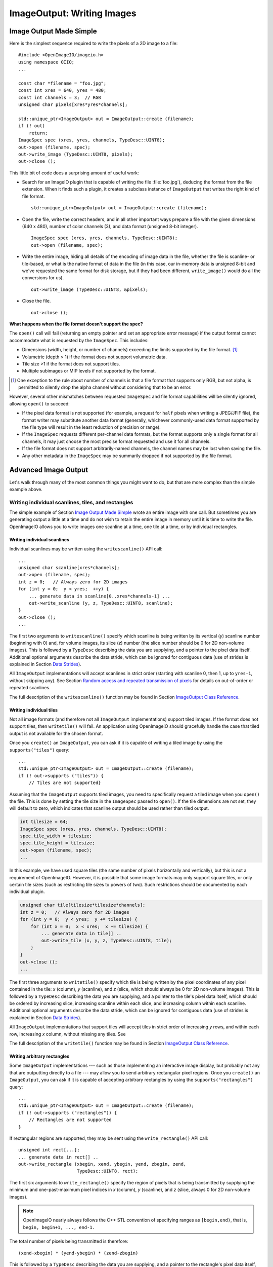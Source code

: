 .. _chap-imageoutput:

ImageOutput: Writing Images
###########################

Image Output Made Simple
========================

Here is the simplest sequence required to write the pixels of a 2D image
to a file::

    #include <OpenImageIO/imageio.h>
    using namespace OIIO;
    ...

    const char *filename = "foo.jpg";
    const int xres = 640, yres = 480;
    const int channels = 3;  // RGB
    unsigned char pixels[xres*yres*channels];

    std::unique_ptr<ImageOutput> out = ImageOutput::create (filename);
    if (! out)
        return;
    ImageSpec spec (xres, yres, channels, TypeDesc::UINT8);
    out->open (filename, spec);
    out->write_image (TypeDesc::UINT8, pixels);
    out->close ();

This little bit of code does a surprising amount of useful work:

* Search for an ImageIO plugin that is capable of writing the file
  :file:`foo.jpg`), deducing the format from the file extension.  When it
  finds such a plugin, it creates a subclass instance of ``ImageOutput``
  that writes the right kind of file format.
  ::
      std::unique_ptr<ImageOutput> out = ImageOutput::create (filename);

* Open the file, write the correct headers, and in all other important ways
  prepare a file with the given dimensions (640 x 480), number of color
  channels (3), and data format (unsigned 8-bit integer).
  ::
      ImageSpec spec (xres, yres, channels, TypeDesc::UINT8);
      out->open (filename, spec);

* Write the entire image, hiding all details of the encoding of image data
  in the file, whether the file is scanline- or tile-based, or what is the
  native format of data in the file (in this case, our in-memory data is
  unsigned 8-bit and we've requested the same format for disk storage, but
  if they had been different, ``write_image()`` would do all the conversions
  for us).
  ::
        out->write_image (TypeDesc::UINT8, &pixels);

* Close the file.
  ::
       out->close ();


**What happens when the file format doesn't support the spec?**

The ``open()`` call will fail (returning an empty pointer and set an
appropriate error message) if the output format cannot accommodate what is
requested by the ``ImageSpec``. This includes:

* Dimensions (width, height, or number of channels) exceeding the limits
  supported by the file format.  [#]_
* Volumetric (depth > 1) if the format does not support volumetric data.
* Tile size >1 if the format does not support tiles.
* Multiple subimages or MIP levels if not supported by the format.

.. [#] One exception to the rule about
       number of channels is that a file format that supports only RGB, but
       not alpha, is permitted to silently drop the alpha channel without
       considering that to be an error.

However, several other mismatches between requested ``ImageSpec`` and file
format capabilities will be silently ignored, allowing ``open()`` to
succeed:

* If the pixel data format is not supported (for example, a request for
  ``half`` pixels when writing a JPEG/JFIF file), the format writer
  may substitute another data format (generally, whichever commonly-used
  data format supported by the file type will result in the least reduction
  of precision or range).
* If the ``ImageSpec`` requests different per-channel data formats, but
  the format supports only a single format for all channels, it may just
  choose the most precise format requested and use it for all channels.
* If the file format does not support arbitrarily-named channels, the
  channel names may be lost when saving the file.
* Any other metadata in the ``ImageSpec`` may be summarily dropped if not
  supported by the file format.



Advanced Image Output
=============================

Let's walk through many of the most common things you might want to do, but
that are more complex than the simple example above.

Writing individual scanlines, tiles, and rectangles
----------------------------------------------------

The simple example of Section `Image Output Made Simple`_ wrote an entire
image with one call.  But sometimes you are generating output a little at a
time and do not wish to retain the entire image in memory until it is time
to write the file.  OpenImageIO allows you to write images one scanline at a
time, one tile at a time, or by individual rectangles.

Writing individual scanlines
^^^^^^^^^^^^^^^^^^^^^

Individual scanlines may be written using the ``writescanline()`` API call::

    ...
    unsigned char scanline[xres*channels];
    out->open (filename, spec);
    int z = 0;   // Always zero for 2D images
    for (int y = 0;  y < yres;  ++y) {
        ... generate data in scanline[0..xres*channels-1] ...
        out->write_scanline (y, z, TypeDesc::UINT8, scanline);
    }
    out->close ();
    ...

The first two arguments to ``writescanline()`` specify which scanline is
being written by its vertical (*y*) scanline number (beginning with 0)
and, for volume images, its slice (*z*) number (the slice number should
be 0 for 2D non-volume images).  This is followed by a ``TypeDesc``
describing the data you are supplying, and a pointer to the pixel data
itself.  Additional optional arguments describe the data stride, which
can be ignored for contiguous data (use of strides is explained in
Section `Data Strides`_).

All ``ImageOutput`` implementations will accept scanlines in strict order
(starting with scanline 0, then 1, up to ``yres-1``, without skipping
any).  See Section `Random access and repeated transmission of pixels`_ for details
on out-of-order or repeated scanlines.

The full description of the ``writescanline()`` function may be found
in Section `ImageOutput Class Reference`_.

Writing individual tiles
^^^^^^^^^^^^^^^^^^^^^

Not all image formats (and therefore not all ``ImageOutput``
implementations) support tiled images.  If the format does not support
tiles, then ``writetile()`` will fail.  An application using OpenImageIO
should gracefully handle the case that tiled output is not available for
the chosen format.

Once you ``create()`` an ``ImageOutput``, you can ask if it is capable
of writing a tiled image by using the ``supports("tiles")`` query::

    ...
    std::unique_ptr<ImageOutput> out = ImageOutput::create (filename);
    if (! out->supports ("tiles")) {
        // Tiles are not supported}
    

Assuming that the ``ImageOutput`` supports tiled images, you need to
specifically request a tiled image when you ``open()`` the file.  This
is done by setting the tile size in the ``ImageSpec`` passed
to ``open()``.  If the tile dimensions are not set, they will default
to zero, which indicates that scanline output should be used rather than
tiled output.

.. code-block:: cpp

    int tilesize = 64;
    ImageSpec spec (xres, yres, channels, TypeDesc::UINT8);
    spec.tile_width = tilesize;
    spec.tile_height = tilesize;
    out->open (filename, spec);
    ...

In this example, we have used square tiles (the same number of pixels
horizontally and vertically), but this is not a requirement of OpenImageIO.
However, it is possible that some image formats may only support square
tiles, or only certain tile sizes (such as restricting tile sizes to
powers of two).  Such restrictions should be documented by each
individual plugin.

.. code-block:: cpp

    unsigned char tile[tilesize*tilesize*channels];
    int z = 0;   // Always zero for 2D images
    for (int y = 0;  y < yres;  y += tilesize) {
        for (int x = 0;  x < xres;  x += tilesize) {
            ... generate data in tile[] ..
            out->write_tile (x, y, z, TypeDesc::UINT8, tile);
        }
    }
    out->close ();
    ...

The first three arguments to ``writetile()`` specify which tile is being
written by the pixel coordinates of any pixel contained in the tile: *x*
(column), *y* (scanline), and *z* (slice, which should always be 0 for 2D
non-volume images).  This is followed by a ``TypeDesc`` describing the data
you are supplying, and a pointer to the tile's pixel data itself, which
should be ordered by increasing slice, increasing scanline within each
slice, and increasing column within each scanline. Additional optional
arguments describe the data stride, which can be ignored for contiguous data
(use of strides is explained in Section `Data Strides`_).

All ``ImageOutput`` implementations that support tiles will accept tiles in
strict order of increasing *y* rows, and within each row, increasing *x*
column, without missing any tiles.  See

The full description of the ``writetile()`` function may be found
in Section `ImageOutput Class Reference`_.

Writing arbitrary rectangles
^^^^^^^^^^^^^^^^^^^^^

Some ``ImageOutput`` implementations --- such as those implementing an
interactive image display, but probably not any that are outputting
directly to a file --- may allow you to send arbitrary rectangular pixel
regions.  Once you ``create()`` an ``ImageOutput``, you can ask if it is
capable of accepting arbitrary rectangles by using the
``supports("rectangles")`` query::

    ...
    std::unique_ptr<ImageOutput> out = ImageOutput::create (filename);
    if (! out->supports ("rectangles")) {
        // Rectangles are not supported
    }

If rectangular regions are supported, they may be sent using
the ``write_rectangle()`` API call::

    unsigned int rect[...];
    ... generate data in rect[] ..
    out->write_rectangle (xbegin, xend, ybegin, yend, zbegin, zend,
                          TypeDesc::UINT8, rect);

The first six arguments to ``write_rectangle()`` specify the region of
pixels that is being transmitted by supplying the minimum and one-past-maximum
pixel indices in *x* (column), *y* (scanline), and *z* (slice, always 0
for 2D non-volume images).

.. note:: OpenImageIO nearly always follows the C++ STL convention of
          specifying ranges as ``[begin,end)``, that is, ``begin, begin+1,
          ..., end-1.``

The total number of pixels being transmitted is therefore::

        (xend-xbegin) * (yend-ybegin) * (zend-zbegin)

This is followed by a ``TypeDesc`` describing the data you are supplying,
and a pointer to the rectangle's pixel data itself, which should be ordered
by increasing slice, increasing scanline within each slice, and increasing
column within each scanline.  Additional optional arguments describe the
data stride, which can be ignored for contiguous data (use of strides is
explained in Section `Data Strides`_).


Converting pixel data types
-------------------------

The code examples of the previous sections all assumed that your
internal pixel data is stored as unsigned 8-bit integers (i.e., 0-255
range).  But OpenImageIO is significantly more flexible.

You may request that the output image pixels be stored in any of several
data types.  This is done by setting the ``format`` field of the
``ImageSpec`` prior to calling ``open``.  You can do this upon
construction of the ``ImageSpec``, as in the following example
that requests a spec that stores pixel values as 16-bit unsigned integers::

    ImageSpec spec (xres, yres, channels, TypeDesc::UINT16);

Or, for an ``ImageSpec`` that has already been constructed, you may reset
its format using the ``set_format()`` method.

.. code-block:: cpp

    ImageSpec spec (...);
    spec.set_format (TypeDesc::UINT16);

Note that resetting the pixel data type must be done *before* passing the
spec to ``open()``, or it will have no effect on the file.

Individual file formats, and therefore ``ImageOutput`` implementations, may
only support a subset of the pixel data types understood by the OpenImageIO
library. Each ``ImageOutput`` plugin implementation should document which
data formats it supports.  An individual ``ImageOutput`` implementation is
expected to always succeed, but if the file format does not support the
requested pixel data type, it is expected to choose a data type that is
supported, usually the data type that best preserves the precision and range
of the originally-requested data type.

The conversion from floating-point formats to integer formats (or from
higher to lower integer, which is done by first converting to float) is
always done by rescaling the value so that 0.0 maps to integer 0 and 1.0 to
the maximum value representable by the integer type, then rounded to an
integer value for final output.  Here is the code that implements this
transformation (``T`` is the final output integer type)::

    float value = quant_max * input;
    T output = (T) clamp ((int)(value + 0.5), quant_min, quant_max);

Quantization limits for each integer type is as follows:

============== ============= ============
  Data Format    **min**       **max**
============== ============= ============
  ``UINT8``               0          255
  ``INT8``             -128          127
  ``UINT16``              0        65535
  ``INT16``          -32768        32767
  ``UINT``                0   4294967295
  ``INT``       -2147483648   2147483647
============== ============= ============


Note that the default is to use the entire positive range of each integer
type to represent the floating-point (0.0 - 1.0) range. Floating-point types
do not attempt to remap values, and do not clamp (except to their full
floating-point range).


It is not required that the pixel data passed to ``writeimage()``,
``writescanline()``, ``writetile()``, or ``write_rectangle()`` actually be
in the same data type as that requested as the native pixel data type of the
file. You can fully mix and match data you pass to the various "write"
routines and OpenImageIO will automatically convert from the internal format
to the native file format.  For example, the following code will open a TIFF
file that stores pixel data as 16-bit unsigned integers (values ranging from
0 to 65535), compute internal pixel values as floating-point values, with
``writeimage()`` performing the conversion automatically::

    std::unique_ptr<ImageOutput> out = ImageOutput::create ("myfile.tif");
    ImageSpec spec (xres, yres, channels, TypeDesc::UINT16);
    out->open (filename, spec);
    ...
    float pixels [xres*yres*channels];
    ...
    out->write_image (TypeDesc::FLOAT, pixels);


Note that ``writescanline()``, ``writetile()``, and ``write_rectangle()``
have a parameter that works in a corresponding manner.


Data Strides
-------------------------

In the preceeding examples, we have assumed that the block of data being
passed to the "write" functions are *contiguous*, that is:

* each pixel in memory consists of a number of data values equal to
  the declared number of channels that are being written to the file;
* successive column pixels within a row directly follow each other in
  memory, with the first channel of pixel *x* immediately following
  last channel of pixel ``x-1`` of the same row;
* for whole images, tiles or rectangles, the data for each row
  immediately follows the previous one in memory (the first pixel of row
  *y* immediately follows the last column of row ``y-1``);
* for 3D volumetric images, the first pixel of slice *z* immediately
  follows the last pixel of of slice ``z-1``.

Please note that this implies that data passed to ``writetile()`` be
contiguous in the shape of a single tile (not just an offset into a whole
image worth of pixels), and that data passed to ``write_rectangle()`` be
contiguous in the dimensions of the rectangle.

The ``writescanline()`` function takes an optional ``xstride`` argument, and
the ``writeimage()``, ``writetile()``, and ``write_rectangle()`` functions
take optional ``xstride``, ``ystride``, and ``zstride`` values that describe
the distance, in *bytes*, between successive pixel columns, rows, and
slices, respectively, of the data you are passing. For any of these values
that are not supplied, or are given as the special constant ``AutoStride``,
contiguity will be assumed.

By passing different stride values, you can achieve some surprisingly
flexible functionality.  A few representative examples follow:

* Flip an image vertically upon writing, by using negative *y* stride::

    unsigned char pixels[xres*yres*channels];
    int scanlinesize = xres * channels * sizeof(pixels[0]);
    ...
    out->write_image (TypeDesc::UINT8,
                      (char *)pixels+(yres-1)*scanlinesize, // offset to last
                      AutoStride,                  // default x stride
                      -scanlinesize,               // special y stride
                      AutoStride);                 // default z stride

* Write a tile that is embedded within a whole image of pixel data, rather
  than having a one-tile-only memory layout::

    unsigned char pixels[xres*yres*channels];
    int pixelsize = channels * sizeof(pixels[0]);
    int scanlinesize = xres * pixelsize;
    ...
    out->write_tile (x, y, 0, TypeDesc::UINT8,
                     (char *)pixels + y*scanlinesize + x*pixelsize,
                     pixelsize,
                     scanlinesize);

* Write only a subset of channels to disk.  In this example, our internal
  data layout consists of 4 channels, but we write just channel 3 to disk as
  a one-channel image::

    // In-memory representation is 4 channel
    const int xres = 640, yres = 480;
    const int channels = 4;  // RGBA
    const int channelsize = sizeof(unsigned char);
    unsigned char pixels[xres*yres*channels];

    // File representation is 1 channel
    std::unique_ptr<ImageOutput> out = ImageOutput::create (filename);
    ImageSpec spec (xres, yres, 1, TypeDesc::UINT8);
    out->open (filename, spec);

    // Use strides to write out a one-channel "slice" of the image
    out->write_image (TypeDesc::UINT8,
                      (char *)pixels+3*channelsize, // offset to chan 3
                      channels*channelsize,         // 4 channel x stride
                      AutoStride,                   // default y stride
                      AutoStride);                  // default z stride
    ...


Please consult Section `ImageOutput Class Reference`_ for detailed
descriptions of the stride parameters to each "write" function.


Writing a crop window or overscan region
-------------------------

The ``ImageSpec`` fields ``width``, ``height``, and ``depth``
describe the dimensions of the actual pixel data.

At times, it may be useful to also describe an abstract *full* or
*display* image window, whose position and size may not correspond
exactly to the data pixels.  For example, a pixel data window that is a
subset of the full display window might indicate a *crop* window; a
pixel data window that is a superset of the full display window might
indicate *overscan* regions (pixels defined outside the eventual
viewport).

The ``ImageSpec`` fields ``full_width``, ``full_height``, and
``full_depth`` describe the dimensions of the full display
window, and ``full_x``, ``full_y``, ``full_z`` describe its
origin (upper left corner).  The fields ``x``, ``y``, ``z``
describe the origin (upper left corner)
of the pixel data.

These fields collectively describe an abstract full display image ranging
from [``full_x`` ... ``full_x+full_width-1``] horizontally, [``full_y`` ...
``full_y+full_height-1``] vertically, and [``full_z`` ...
``full_z+full_depth-1``] in depth (if it is a 3D volume), and actual pixel
data over the pixel coordinate range [``x`` ... ``x+width-1``] horizontally,
[``y`` ... ``y+height-1``] vertically, and [``z`` ... ``z+depth-1``] in
depth (if it is a volume).

Not all image file formats have a way to describe display windows.  An
``ImageOutput`` implementation that cannot express display windows will
always write out the ``width * height`` pixel data, may
upon writing lose information about offsets or crop windows.

Here is a code example that opens an image file that will contain a 32x32
pixel crop window within an abstract 640 x 480 full size image.
Notice that the pixel indices (column, scanline, slice) passed to the
"write" functions are the coordinates relative to the full image, not
relative to the crop widow, but the data pointer passed to the "write"
functions should point to the beginning of the actual pixel data being
passed (not the the hypothetical start of the full data, if it was all
present).

.. code-block:: cpp

    int fullwidth = 640, fulllength = 480; // Full display image size
    int cropwidth = 16, croplength = 16;  // Crop window size
    int xorigin = 32, yorigin = 128;      // Crop window position
    unsigned char pixels [cropwidth * croplength * channels]; // Crop size!
    ...
    std::unique_ptr<ImageOutput> out = ImageOutput::create (filename);
    ImageSpec spec (cropwidth, croplength, channels, TypeDesc::UINT8);
    spec.full_x = 0;
    spec.full_y = 0;
    spec.full_width = fullwidth;
    spec.full_length = fulllength;
    spec.x = xorigin;
    spec.y = yorigin;
    out->open (filename, spec);
    ...
    int z = 0;   // Always zero for 2D images
    for (int y = yorigin;  y < yorigin+croplength;  ++y) {
        out->write_scanline (y, z, TypeDesc::UINT8,
                             (y-yorigin)*cropwidth*channels);
    }
    out->close ();



Writing metadata
-------------------------

The ``ImageSpec`` passed to ``open()`` can specify all the common
required properties that describe an image: data format, dimensions,
number of channels, tiling.  However, there may be a variety of
additional *metadata* that should be carried along with the
image or saved in the file.

.. note:: *Metadata* refers to data about data, in this case, data about the
          image that goes beyond the pixel values and description thereof.

The remainder of this section explains how to store additional metadata
in the ``ImageSpec``.  It is up to the ``ImageOutput`` to store these
in the file, if indeed the file format is able to accept the data.
Individual ``ImageOutput`` implementations should document which metadata
they respect.

Channel names
^^^^^^^^^^^^^^^^^^^^^

In addition to specifying the number of color channels, it is also possible
to name those channels.  Only a few ``ImageOutput`` implementations have a
way of saving this in the file, but some do, so you may as well do it if you
have information about what the channels represent.

By convention, channel names for red, green, blue, and alpha (or a main
image) should be named ``"R"``, ``"G"``, ``"B"``, and ``"A"``,
respectively.  Beyond this guideline, however, you can use any names you
want.

The ``ImageSpec`` has a vector of strings called ``channelnames``.  Upon
construction, it starts out with reasonable default values.  If you use it
at all, you should make sure that it contains the same number of strings as
the number of color channels in your image.  Here is an example::

        int channels = 4;
        ImageSpec spec (width, length, channels, TypeDesc::UINT8);
        spec.channelnames.clear ();
        spec.channelnames.push_back ("R");
        spec.channelnames.push_back ("G");
        spec.channelnames.push_back ("B");
        spec.channelnames.push_back ("A");

Here is another example in which custom channel names are used to label the
channels in an 8-channel image containing beauty pass RGB, per-channel
opacity, and texture s,t coordinates for each pixel.

.. code-block::

        int channels = 8;
        ImageSpec spec (width, length, channels, TypeDesc::UINT8);
        spec.channelnames.clear ();
        spec.channelnames.push_back ("R");
        spec.channelnames.push_back ("G");
        spec.channelnames.push_back ("B");
        spec.channelnames.push_back ("opacityR");
        spec.channelnames.push_back ("opacityG");
        spec.channelnames.push_back ("opacityB");
        spec.channelnames.push_back ("texture_s");
        spec.channelnames.push_back ("texture_t");

The main advantage to naming color channels is that if you are saving to
a file format that supports channel names, then any application that
uses OpenImageIO to read the image back has the option to retain those
names and use them for helpful purposes.  For example, the :file:`iv`
image viewer will display the channel names when viewing individual
channels or displaying numeric pixel values in ``pixel view'' mode.


Specially-designated channels
^^^^^^^^^^^^^^^^^^^^^

The ``ImageSpec`` contains two fields, ``alpha_channel`` and ``z_channel``,
which can be used to designate which channel indices are used for alpha and
*z* depth, if any.  Upon construction, these are both set to ``-1``,
indicating that it is not known which channels are alpha or depth.  Here is
an example of setting up a 5-channel output that represents RGBAZ::

    int channels = 5;
    ImageSpec spec (width, length, channels, format);
    spec.channelnames.clear();
    spec.channelnames.push_back ("R");
    spec.channelnames.push_back ("G");
    spec.channelnames.push_back ("B");
    spec.channelnames.push_back ("A");
    spec.channelnames.push_back ("Z");
    spec.alpha_channel = 3;
    spec.z_channel = 4;

There are advantages to designating the alpha and depth channels in this
manner: Some file formats may require that these channels be stored in a
particular order, with a particular precision, or the ``ImageOutput`` may in
some other way need to know about these special channels.

Arbitrary metadata
^^^^^^^^^^^^^^^^^^^^^

For all other metadata that you wish to save in the file, you can attach the
data to the ``ImageSpec`` using the ``attribute()`` methods. These come in
polymorphic varieties that allow you to attach an attribute name and a value
consisting of a single ``int``, ``unsigned int``, ``float``, ``char*``, or
``std::string``, as shown in the following examples::

        ImageSpec spec (...);
        ...

        unsigned int u = 1;
        spec.attribute ("Orientation", u);

        float x = 72.0;
        spec.attribute ("dotsize", f);

        std::string s = "Fabulous image writer 1.0";
        spec.attribute ("Software", s);

These are convenience routines for metadata that consist of a single value
of one of these common types.  For other data types, or more complex
arrangements, you can use the more general form of ``attribute()``, which
takes arguments giving the name, type (as a ``TypeDesc``), number of values
(1 for a single value, >1 for an array), and then a pointer to the data
values.  For example,

.. code-block::

        ImageSpec spec (...);

        // Attach a 4x4 matrix to describe the camera coordinates
        float mymatrix[16] = { ... };
        spec.attribute ("worldtocamera", TypeMatrix, &mymatrix);

        // Attach an array of two floats giving the CIE neutral color
        float neutral[2] = { ... };
        spec.attribute ("adoptedNeutral", TypeDesc(TypeDesc::FLOAT, 2), &neutral);


In general, most image file formats (and therefore most ``ImageOutput``
implementations) are aware of only a small number of name/value pairs
that they predefine and will recognize.  Some file formats (OpenEXR,
notably) do accept arbitrary user data and save it in the image file.
If an ``ImageOutput`` does not recognize your metadata and does not support
arbitrary metadata, that metadatum will be silently ignored and will not
be saved with the file.

Each individual ``ImageOutput`` implementation should document the names,
types, and meanings of all metadata attributes that they understand.


Color space hints
^^^^^^^^^^^^^^^^^^^^^

We certainly hope that you are using only modern file formats that
support high precision and extended range pixels (such as OpenEXR) and
keeping all your images in a linear color space.  But you may have to
work with file formats that dictate the use of nonlinear color values.
This is prevalent in formats that store pixels only as 8-bit values,
since 256 values are not enough to linearly represent colors without
banding artifacts in the dim values.

Since this can (and probably will) happen, we have a convention
for explaining what color space your image pixels are
in.  Each individual ``ImageOutput`` should document how it uses this (or
not).

The ``ImageSpec::extra_attribs`` field should store metadata that reveals
the color space of the pixels you are sending the ImageOutput (see Section
`Color information metadata`_ for explanations of particular values).

The color space hints only describe color channels.  You should always pass
alpha, depth, or other non-color channels with linear values.

Here is a simple example of setting up the ``ImageSpec`` when you know that
the pixel values you are writing are linear::

    ImageSpec spec (width, length, channels, format);
    spec.attribute ("oiio:ColorSpace", "Linear");
    ...


If a particular ``ImageOutput`` implementation is required (by the rules of
the file format it writes) to have pixels in a particular color space,
then it should try to convert the color values of your image to the right color
space if it is not already in that space.  For example, JPEG images
must be in sRGB space, so if you declare your pixels to be ``"Linear"``,
the JPEG ``ImageOutput`` will convert to sRGB.

If you leave the ``"oiio:ColorSpace"`` unset, the values will not be
transformed, since the plugin can't be sure that it's not in the correct
space to begin with.



Random access and repeated transmission of pixels
-------------------------

All ``ImageOutput`` implementations that support scanlines and tiles should
write pixels in strict order of increasing *z* slice, increasing *y*
scanlines/rows within each slice, and increasing *x* column within each row.
It is generally not safe to skip scanlines or tiles, or transmit them out of
order, unless the plugin specifically advertises that it supports random
access or rewrites, which may be queried using::

    std::unique_ptr<ImageOutput> out = ImageOutput::create (filename);
    if (out->supports ("random_access"))
        ...

Similarly, you should assume the plugin will not correctly
handle repeated transmissions of a scanline or tile that has already
been sent, unless it advertises that it supports rewrites, which may be
queried using::

    if (out->supports ("rewrite"))
        ...



Multi-image files
-------------------------

Some image file formats support storing multiple images within a single
file.  Given a created ``ImageOutput``, you can query whether multiple
images may be stored in the file::

        std::unique_ptr<ImageOutput> out = ImageOutput::create (filename);
        if (out->supports ("multiimage"))
            ...

Some image formats allow you to do the initial ``open()`` call without
declaring the specifics of the subimages, and simply append subimages as you
go.  You can detect this by checking

.. code-block::

        if (out->supports ("appendsubimage"))
            ...


In this case, all you have to do is, after writing all the pixels of one
image but before calling ``close()``, call ``open()`` again for the next
subimage and pass ``AppendSubimage`` as the value for the *mode* argument
(see Section `ImageOutput Class Reference`_ for the full technical
description of the arguments to ``open()``).  The ``close()`` routine is
called just once, after all subimages are completed.  Here is an example::

    const char *filename = "foo.tif";
    int nsubimages;     // assume this is set
    ImageSpec specs[];  // assume these are set for each subimage
    unsigned char *pixels[]; // assume a buffer for each subimage

    // Create the ImageOutput
    std::unique_ptr<ImageOutput> out = ImageOutput::create (filename);

    // Be sure we can support subimages
    if (subimages > 1 &&  (! out->supports("multiimage") ||
                           ! out->supports("appendsubimage"))) {
        std::cerr << "Does not support appending of subimages\n";
        return;
    }

    // Use Create mode for the first level.
    ImageOutput::OpenMode appendmode = ImageOutput::Create;

    // Write the individual subimages
    for (int s = 0;  s < nsubimages;  ++s) {
        out->open (filename, specs[s], appendmode);
        out->write_image (TypeDesc::UINT8, pixels[s]);
        // Use AppendSubimage mode for subsequent levels
        appendmode = ImageOutput::AppendSubimage;
    }
    out->close ();

On the other hand, if ``out->supports("appendsubimage")`` returns
``false``, then you must use a different ``open()`` variety that
allows you to declare the number of subimages and their specifications
up front.

Below is an example of how to write a multi-subimage file, assuming that
you know all the image specifications ahead of time.  This should be
safe for any file format that supports multiple subimages, regardless of
whether it supports appending, and thus is the preferred method for
writing subimages, assuming that you are able to know the number and
specification of the subimages at the time you first open the file.

.. code-block::

    const char *filename = "foo.tif";
    int nsubimages;     // assume this is set
    ImageSpec specs[];  // assume these are set for each subimage
    unsigned char *pixels[]; // assume a buffer for each subimage

    // Create the ImageOutput
    std::unique_ptr<ImageOutput> out = ImageOutput::create (filename);

    // Be sure we can support subimages
    if (subimages > 1 && ! out->supports ("multiimage")) {
        std::cerr << "Cannot write multiple subimages\n";
        return;
    }

    // Open and declare all subimages
    out->open (filename, nsubimages, specs);

    // Write the individual subimages
    for (int s = 0;  s < nsubimages;  ++s) {
        if (s > 0)  // Not needed for the first, which is already open
            out->open (filename, specs[s], ImageInput::AppendSubimage);
        out->write_image (TypeDesc::UINT8, pixels[s]);
    }
    out->close ();


In both of these examples, we have used ``writeimage()``, but of course
``writescanline()``, ``writetile()``, and ``write_rectangle()`` work as you
would expect, on the current subimage.


.. _sec-imageoutput-mipmap:

MIP-maps
-------------------------

Some image file formats support multiple copies of an image at successively
lower resolutions (MIP-map levels, or an "image pyramid").  Given a created
``ImageOutput``, you can query whether MIP-maps may be stored in the file::

    std::unique_ptr<ImageOutput> out = ImageOutput::create (filename);
    if (out->supports ("mipmap"))
        ...

If you are working with an ``ImageOutput`` that supports MIP-map levels, it
is easy to write these levels.  After writing all the pixels of one MIP-map
level, call ``open()`` again for the next MIP level and pass
``ImageInput::AppendMIPLevel`` as the value for the *mode* argument, and
then write the pixels of the subsequent MIP level. (See Section `ImageOutput
Class Reference`_ for the full technical description of the arguments to
``open()``.)  The ``close()`` routine is called just once, after all
subimages and MIP levels are completed.

Below is pseudocode for writing a MIP-map (a multi-resolution image
used for texture mapping)::

    const char *filename = "foo.tif";
    const int xres = 512, yres = 512;
    const int channels = 3;  // RGB
    unsigned char *pixels = new unsigned char [xres*yres*channels];

    // Create the ImageOutput
    std::unique_ptr<ImageOutput> out = ImageOutput::create (filename);

    // Be sure we can support either mipmaps or subimages
    if (! out->supports ("mipmap") && ! out->supports ("multiimage")) {
        std::cerr << "Cannot write a MIP-map\n";
        return;
    }
    // Set up spec for the highest resolution
    ImageSpec spec (xres, yres, channels, TypeDesc::UINT8);

    // Use Create mode for the first level.
    ImageOutput::OpenMode appendmode = ImageOutput::Create;

    // Write images, halving every time, until we're down to
    // 1 pixel in either dimension
    while (spec.width >= 1 && spec.height >= 1) {
        out->open (filename, spec, appendmode);
        out->write_image (TypeDesc::UINT8, pixels);
        // Assume halve() resamples the image to half resolution
        halve (pixels, spec.width, spec.height);
        // Don't forget to change spec for the next iteration
        spec.width /= 2;
        spec.height /= 2;

        // For subsequent levels, change the mode argument to
        // open().  If the format doesn't support MIPmaps directly,
        // try to emulate it with subimages.
        if (out->supports("mipmap"))
            appendmode = ImageOutput::AppendMIPLevel;
        else
            appendmode = ImageOutput::AppendSubimage;
    }
    out->close ();


In this example, we have used ``writeimage()``, but of course
``writescanline()``, ``writetile()``, and ``write_rectangle()`` work as you
would expect, on the current MIP level.


Per-channel formats
-------------------------

Some image formats allow separate per-channel data formats (for example,
``half`` data for colors and ``float`` data for depth).  When this
is desired, the following steps are necessary:

1. Verify that the writer supports per-channel formats by checking
   ``supports ("channelformats")``.
2. The ``ImageSpec`` passed to ``open()`` should have its
   ``channelformats`` vector filled with the types for each channel.
3. The call to ``write_scanline()``, ``read_scanlines()``, ``write_tile()``,
   ``write_tiles()``, or ``write_image()`` should pass a ``data`` pointer
   to the raw data, already in the native per-channel format of the file and
   contiguously packed, and specify that the data is of type ``TypeUnknown``.

For example, the following code fragment will write a 5-channel image
to an OpenEXR file, consisting of R/G/B/A channels in ``half`` and
a Z channel in ``float``::

        // Mixed data type for the pixel
        struct Pixel { half r,g,b,a; float z; };
        Pixel pixels[xres*yres];

        std::unique_ptr<ImageOutput> out = ImageOutput::create ("foo.exr");

        // Double check that this format accepts per-channel formats
        if (! out->supports("channelformats")) {
            return;
        }

        // Prepare an ImageSpec with per-channel formats
        ImageSpec spec (xres, yres, 5, TypeDesc::FLOAT);
        spec.channelformats.push_back (TypeDesc::HALF);
        spec.channelformats.push_back (TypeDesc::HALF);
        spec.channelformats.push_back (TypeDesc::HALF);
        spec.channelformats.push_back (TypeDesc::HALF);
        spec.channelformats.push_back (TypeDesc::FLOAT);
        spec.channelnames.clear ();
        spec.channelnames.push_back ("R");
        spec.channelnames.push_back ("G");
        spec.channelnames.push_back ("B");
        spec.channelnames.push_back ("A");
        spec.channelnames.push_back ("Z");

        out->open (filename, spec);
        out->write_image (TypeDesc::UNKNOWN, /* use channel formats */
                          pixels,            /* data buffer */
                          sizeof(Pixel));    /* pixel stride */



Writing "deep" data
-------------------------

Some image file formats (OpenEXR only, at this time) support the concept
of "deep" pixels -- those containing multiple samples per pixel (and a
potentially differing number of them in each pixel).  You can tell
if a format supports deep images by checking ``supports("deepdata")``,
and you can specify a deep data in an ``ImageSpec`` by setting its ``deep``
field will be ``true``.

Deep files cannot be written with the usual ``write_scanline()``,
``write_scanlines()``, ``write_tile()``, ``write_tiles()``, ``write_image()``
functions, due to the nature of their variable number of samples per
pixel.  Instead, ``ImageOutput`` has three special member functions used
only for writing deep data::

    bool write_deep_scanlines (int ybegin, int yend, int z,
                               const DeepData &deepdata);

    bool write_deep_tiles (int xbegin, int xend, int ybegin, int yend,
                           int zbegin, int zend, const DeepData &deepdata);

    bool write_deep_image (const DeepData &deepdata);

It is only possible to write "native" data types to deep files; that
is, there is no automatic translation into arbitrary data types as there
is for ordinary images.  All three of these functions are passed
deep data in a special DeepData structure, described in
detail in Section sec-DeepData_.


Here is an example of using these methods to write a deep image::

    // Prepare the spec for 'half' RGBA, 'float' z
    int nchannels = 5;
    ImageSpec spec (xres, yres, nchannels);
    TypeDesc channeltypes[] = { TypeDesc::HALF, TypeDesc::HALF,
          TypeDesc::HALF, TypeDesc::HALF, TypeDesc::FLOAT };
    spec.z_channel = 4;
    spec.channelnames[spec.z_channel] = "Z";
    spec.channeltypes.assign (channeltypes+0, channeltypes+nchannels);
    spec.deep = true;

    // Prepare the data (sorry, complicated, but need to show the gist)
    DeepData deepdata;
    deepdata.init (spec);
    for (int y = 0;  y < yres;  ++y)
        for (int x = 0;  x < xres;  ++x)
            deepdata.set_samples(y*xres+x, ...samples for that pixel...);
    deepdata.alloc ();  // allocate pointers and data
    int pixel = 0;
    for (int y = 0;  y < yres;  ++y)
        for (int x = 0;  x < xres;  ++x, ++pixel)
            for (int chan = 0;  chan < nchannels;  ++chan)
                for (int samp = 0; samp < deepdata.samples(pixel); ++samp)
                    deepdata.set_deep_value (pixel, chan, samp, ...value...);


    // Create the output
    std::unique_ptr<ImageOutput> out = ImageOutput::create (filename);
    if (! out)
        return;
    // Make sure the format can handle deep data and per-channel formats
    if (! out->supports("deepdata") || ! out->supports("channelformats"))
        return;

    // Do the I/O (this is the easy part!)
    out->open (filename, spec);
    out->write_deep_image (deepdata);
    out->close ();



Copying an entire image
-------------------------

Suppose you want to copy an image, perhaps with alterations to the metadata
but not to the pixels.  You could open an ``ImageInput`` and perform a
``read_image()``, and open another ``ImageOutput`` and call
``write_image()`` to output the pixels from the input image. However, for
compressed images, this may be inefficient due to the unnecessary
decompression and subsequent re-compression.  In addition, if the
compression is *lossy*, the output image may not contain pixel values
identical to the original input.

A special ``copy_image()`` method of ``ImageOutput`` is available that
attempts to copy an image from an open ``ImageInput`` (of the same format)
to the output as efficiently as possible with without altering pixel values,
if at all possible.

Not all format plugins will provide an implementation of ``copy_image()``
(in fact, most will not), but the default implemenatation simply copies
pixels one scanline or tile at a time (with decompression/recompression) so
it's still safe to call.  Furthermore, even a provided ``copy_image()`` is
expected to fall back on the default implementation if the input and output
are not able to do an efficient copy.  Nevertheless, this method is
recommended for copying images so that maximal advantage will be taken in
cases where savings can be had.

The following is an example use of ``copy_image()`` to transfer pixels
without alteration while modifying the image description metadata::

    // Open the input file
    const char *input = "input.jpg";
    std::unique_ptr<ImageInput> in = ImageInput::open (input);

    // Make an output spec, identical to the input except for metadata
    ImageSpec out_spec = in->spec();
    out_spec.attribute ("ImageDescription", "My Title");

    // Create the output file and copy the image
    const char *output = "output.jpg";
    std::unique_ptr<ImageOutput> out = ImageOutput::create (output);
    out->open (output, out_spec);
    out->copy_image (in);

    // Clean up
    out->close ();
    in->close ();



Custom I/O proxies (and writing the file to a memory buffer)
-------------------------

Some file format writers allow you to supply a custom I/O proxy object that
can allow bypassing the usual file I/O with custom behavior, including the
ability to fill an in-memory buffer with a byte-for-byte representation of
the correctly formatted file that would have been written to disk.

Only some output format writers support this feature. To find out if a
particular file format supports this feature, you can create an ``ImageOutput``
of the right type, and check if it supports the feature name ``"ioproxy"``::

    ImageOutput *out = ImageOutput::create (filename);
    if (! out  ||  ! out->supports ("ioproxy")) {
        ImageOutput::destroy (out);
        out = nullptr;
        return;
    }

``ImageOutput`` writers that support ``"ioproxy"`` will respond to a special
attribute, ``"oiio:ioproxy"``, which passes a pointer to a
``Filesystem::IOProxy*`` (see OpenImageIO's :file:`filesystem.h` for this
type and its subclasses). ``IOProxy`` is an abstract type, and concrete
subclasses include ``IOFile`` (which wraps I/O to an open ``FILE*``) and
``IOVecOutput`` (which sends output to a ``std::vector<unsigned char>``).

Here is an example of using a proxy that writes the ``file'' to a
``std::vector<unsigned char>``::

    // ImageSpec describing the image we want to write.
    ImageSpec spec (xres, yres, channels, TypeDesc::UINT8);

    std::vector<unsigned char> file_buffer;  // bytes will go here
    Filesystem::IOVecOutput vecout (file_buffer);  // I/O proxy object
    void *ptr = &vecout;
    spec.attribute ("oiio:ioproxy", TypeDesc::PTR, &ptr);

    ImageOutput *out = ImageOutput::open ("out.exr", spec);
    out->write_image (...);
    ImageOutput::destroy (out);

    // At this point, file_buffer will contain the "file"



Custom search paths for plugins
-------------------------

When you call ``ImageOutput::create()``, the OpenImageIO library will try to
find a plugin that is able to write the format implied by your filename.
These plugins are alternately known as DLL's on Windows (with the ``.dll``
extension), DSO's on Linux (with the ``.so`` extension), and dynamic
libraries on Mac OS X (with the ``.dylib`` extension).

OpenImageIO will look for matching plugins according to *search paths*,
which are strings giving a list of directories to search, with each
directory separated by a colon ``:``.  Within a search path, any substrings
of the form ``{$FOO}`` will be replaced by the value of environment variable
``FOO``.  For example, the searchpath ``"${HOME}/plugins:/shared/plugins"``
will first check the directory :file:`/home/tom/plugins` (assuming the
user's home directory is :file:`/home/tom`), and if not found there, will
then check the directory :file:`/shared/plugins`.

The first search path it will check is that stored in the environment
variable ``OIIO_LIBRARY_PATH``.  It will check each directory in turn, in
the order that they are listed in the variable.  If no adequate plugin is
found in any of the directories listed in this environment variable, then it
will check the custom searchpath passed as the optional second argument to
``ImageOutput::create()``, searching in the order that the directories are
listed.  Here is an example::

    char *mysearch = "/usr/myapp/lib:${HOME}/plugins";
    std::unique_ptr<ImageOutput> out = ImageOutput::create (filename, mysearch);
    ...



Error checking
-------------------------

Nearly every ``ImageOutput`` API function returns a ``bool`` indicating
whether the operation succeeded (``true``) or failed (``false``). In the
case of a failure, the ``ImageOutput`` will have saved an error message
describing in more detail what went wrong, and the latest error message is
accessible using the ``ImageOutput`` method ``geterror()``, which returns
the message as a `std::string`.

The exception to this rule is ``ImageOutput::create()``, which returns
``NULL`` if it could not create an appropriate ``ImageOutput``.  And in this
case, since no ``ImageOutput`` exists for which you can call its
``geterror()`` function, there exists a global ``geterror()`` function (in
the ``OpenImageIO`` namespace) that retrieves the latest error message
resulting from a call to ``create()``.

Here is another version of the simple image writing code from Section
`Image Output Made Simple`_, but this time it is fully elaborated with
error checking and reporting::

    #include <OpenImageIO/imageio.h>
    using namespace OIIO;
    ...

    const char *filename = "foo.jpg";
    const int xres = 640, yres = 480;
    const int channels = 3;  // RGB
    unsigned char pixels[xres*yres*channels];

    std::unique_ptr<ImageOutput> out = ImageOutput::create (filename);
    if (! out) {
        std::cerr << "Could not create an ImageOutput for "
                  << filename << ", error = "
                  << OpenImageIO::geterror() << "\n";
        return;
    }
    ImageSpec spec (xres, yres, channels, TypeDesc::UINT8);

    if (! out->open (filename, spec)) {
        std::cerr << "Could not open " << filename
                  << ", error = " << out->geterror() << "\n";
        return;
    }

    if (! out->write_image (TypeDesc::UINT8, pixels)) {
        std::cerr << "Could not write pixels to " << filename
                  << ", error = " << out->geterror() << "\n";
        return;
    }

    if (! out->close ()) {
        std::cerr << "Error closing " << filename
                  << ", error = " << out->geterror() << "\n";
        return;
    }




ImageOutput Class Reference
=============================

.. doxygenclass:: OIIO::ImageOutput
    :members:
